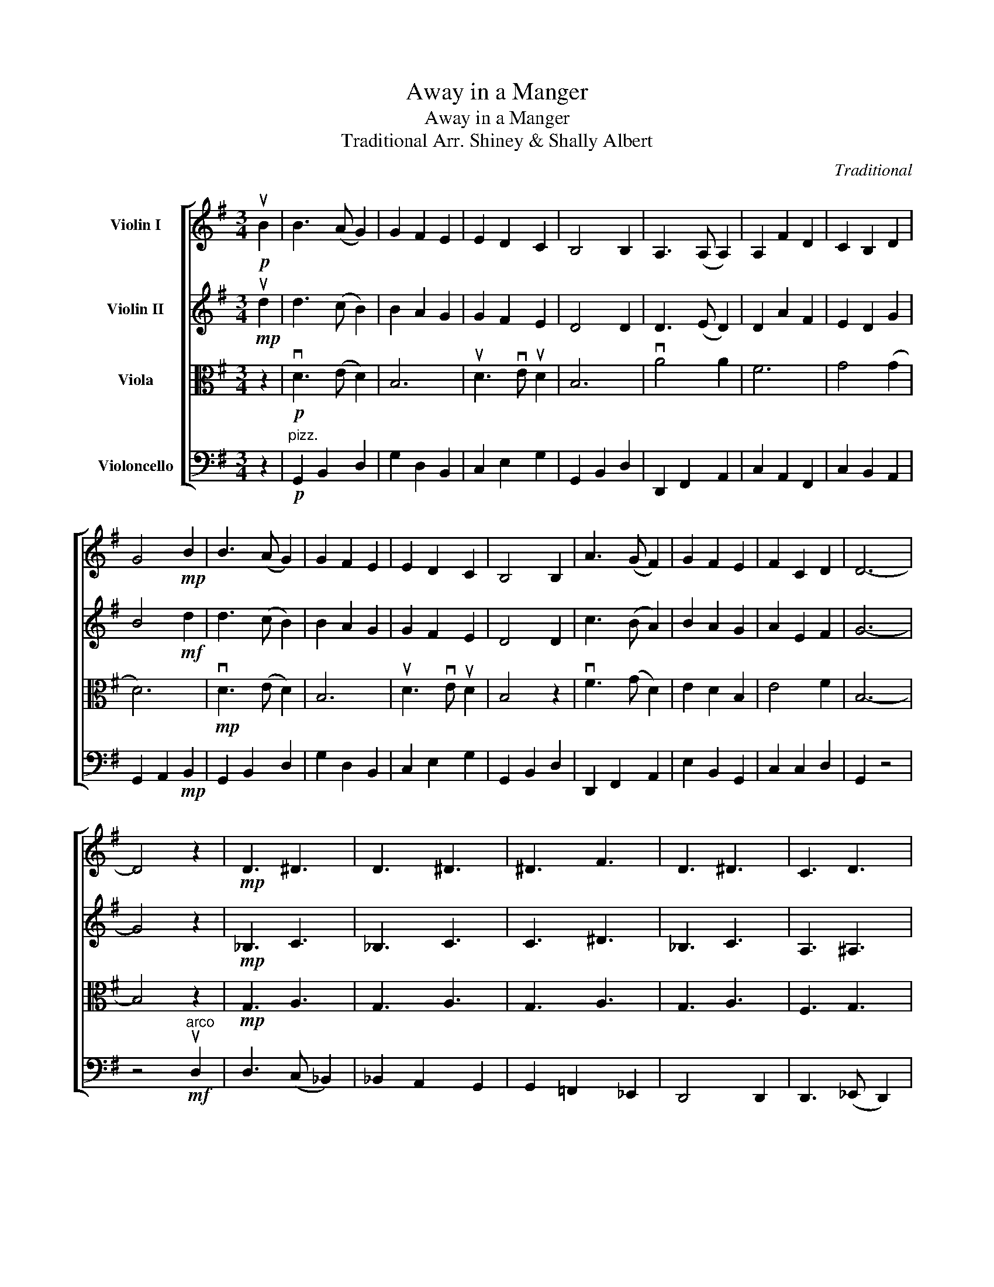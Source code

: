 X:1
T:Away in a Manger
T:Away in a Manger
T:Traditional Arr. Shiney & Shally Albert 
C:Traditional
%%score [ 1 2 3 4 ]
L:1/8
M:3/4
K:G
V:1 treble nm="Violin I"
V:2 treble nm="Violin II"
V:3 alto nm="Viola"
V:4 bass nm="Violoncello"
V:1
!p! uB2 | B3 (A G2) | G2 F2 E2 | E2 D2 C2 | B,4 B,2 | A,3 (A, A,2) | A,2 F2 D2 | C2 B,2 D2 | %8
 G4!mp! B2 | B3 (A G2) | G2 F2 E2 | E2 D2 C2 | B,4 B,2 | A3 (G F2) | G2 F2 E2 | F2 C2 D2 | D6- | %17
 D4 z2 |!mp! !///-!D3 ^D3 | !///-!D3 ^D3 | !///-!^D3 F3 | !///-!D3 ^D3 | !///-!C3 D3 | %23
 !///-!D3 ^D3 | !///-!D3 ^D3 | !///-!D3 ^D3 | !///-!D3 ^D3 | !///-!D3 ^D3 | !///-!^D3 F3 | %29
 !///-!D3 ^D3 | !///-!^D3 ^E3 | !///-!D3 ^D3 | !///-!C3 D3 | !///-!D3 ^D3 |!<(! vBG DG BA!<)! | %35
!mf! (G3 A) (Bc) | d4 ef | g2 f2 e2 | d4 (ef) | (g2 f2) e2 | d2 e2 f2 | g2 d2 c2 | B4 (BA) | %43
 (G3 A) (Bc) | d4 (ef) | (g2 f2) e2 | d4 z2 | vF3 G D2 | E2 D2 B,2 | E4 F2 | B,4 z2 | %51
!p!"_rit." F6 | E6 | E4 F2 | B,6 |] %55
V:2
!mp! ud2 | d3 (c B2) | B2 A2 G2 | G2 F2 E2 | D4 D2 | D3 (E D2) | D2 A2 F2 | E2 D2 G2 | B4!mf! d2 | %9
 d3 (c B2) | B2 A2 G2 | G2 F2 E2 | D4 D2 | c3 (B A2) | B2 A2 G2 | A2 E2 F2 | G6- | G4 z2 | %18
!mp! !///-!_B,3 C3 | !///-!_B,3 C3 | !///-!C3 ^D3 | !///-!_B,3 C3 | !///-!A,3 ^A,3 | !///-!A,3 C3 | %24
 !///-!A,3 C3 | !///-!_B,3 C3 | !///-!_B,3 C3 | !///-!_B,3 C3 | !///-!C3 ^D3 | !///-!_B,3 C3 | %30
 !///-!C3 D3 | !///-!_B,3 C3 | !///-!A,3 ^A,3 | !///-!_B,3 C3 |!<(! vDB, G,B, DE!<)! | %35
!mf! B3 (A G2) | G2 F2 E2 | E2 D2 C2 | B,4 B,2 | A,3 (A, A,2) | A,2 F2 D2 | C2 B,2 D2 | G4 B2 | %43
 B3 (A G2) | G2 F2 E2 | E2 D2 C2 | B,4 B,2 | A3 (G F2) | G2 F2 E2 | F2 C2 D2 | D4 z2 | %51
!p!"_rit." A6 | G6 | G4 D2 | D6 |] %55
V:3
 z2 |!p! vD3 (E D2) | B,6 | uD3 vE uD2 | B,6 | vA4 A2 | F6 | G4 (G2 | D6) |!mp! vD3 (E D2) | B,6 | %11
 uD3 vE uD2 | B,4 z2 | vF3 (G D2) | E2 D2 B,2 | E4 F2 | B,6- | B,4 z2 |!mp! !///-!G,3 A,3 | %19
 !///-!G,3 A,3 | !///-!G,3 A,3 | !///-!G,3 A,3 | !///-!F,3 G,3 | !///-!F,3 G,3 | !///-!F,3 G,3 | %25
 !///-!G,3 A,3 | !///-!G,3 A,3 | !///-!G,3 A,3 | !///-!G,3 A,3 | !///-!G,3 A,3 | !///-!A,3 C3 | %31
 !///-!G,3 A,3 | !///-!F,3 G,3 | !///-!G,3 A,3 |!<(! vG,A, B,D GA!<)! |!f! d3 (c B2) | B2 A2 G2 | %37
 G2 F2 E2 | D4 D2 | D3 (E D2) | D2 A2 F2 | E2 D2 G2 | B4 d2 | d3 (c B2) | B2 A2 G2 | G2 F2 E2 | %46
 D4 D2 | c3 (B A2) | B2 A2 G2 | A2 E2 F2 | G4!mp! D2 |"_rit." c3 (B A2) | B2 A2 G2 | A2 E2 F2 | %54
 G6 |] %55
V:4
 z2 |"^pizz."!p! G,,2 B,,2 D,2 | G,2 D,2 B,,2 | C,2 E,2 G,2 | G,,2 B,,2 D,2 | D,,2 F,,2 A,,2 | %6
 C,2 A,,2 F,,2 | C,2 B,,2 A,,2 | G,,2 A,,2!mp! B,,2 | G,,2 B,,2 D,2 | G,2 D,2 B,,2 | C,2 E,2 G,2 | %12
 G,,2 B,,2 D,2 | D,,2 F,,2 A,,2 | E,2 B,,2 G,,2 | C,2 C,2 D,2 | G,,2 z4 | z4"^arco"!mf! uD,2 | %18
 D,3 (C, _B,,2) | _B,,2 A,,2 G,,2 | G,,2 =F,,2 _E,,2 | D,,4 D,,2 | D,,3 (_E,, D,,2) | %23
 D,,2 A,,2 F,,2 | _E,,2 D,,2 G,,2 | _B,,4 D,2 | D,3 (C, _B,,2) | _B,,2 A,,2 G,,2 | %28
 G,,2 =F,,2 _E,,2 | D,,4 D,,2 | C,3 (_B,, A,,2) | _B,,2 A,,2 G,,2 | A,,2 _E,,2 =F,,2 | G,,6 | %34
 vD,,6 |"^pizz." G,,2 B,,2 D,2 | G,2 D,2 B,,2 | C,2 E,2 G,2 | G,,2 B,,2 D,2 | D,,2 F,,2 A,,2 | %40
 C,2 A,,2 F,,2 | C,2 B,,2 A,,2 | G,,2 A,,2 B,,2 | G,,2 B,,2 D,2 | G,2 D,2 B,,2 | C,2 E,2 G,2 | %46
 G,,2 B,,2 D,2 | D,,2 F,,2 A,,2 | E,2 B,,2 G,,2 | C,2 C,2 D,2 | G,,2 z4 |"^arco"!p!"_rit." D,,6 | %52
 E,,6 | C,,4 D,,2 | G,,6 |] %55

